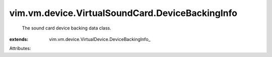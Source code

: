 
vim.vm.device.VirtualSoundCard.DeviceBackingInfo
================================================
  The sound card device backing data class.
:extends: vim.vm.device.VirtualDevice.DeviceBackingInfo_

Attributes:

